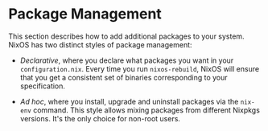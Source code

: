 * Package Management
  :PROPERTIES:
  :CUSTOM_ID: sec-package-management
  :END:

This section describes how to add additional packages to your system.
NixOS has two distinct styles of package management:

- /Declarative/, where you declare what packages you want in your
  =configuration.nix=. Every time you run =nixos-rebuild=, NixOS will
  ensure that you get a consistent set of binaries corresponding to your
  specification.

- /Ad hoc/, where you install, upgrade and uninstall packages via the
  =nix-env= command. This style allows mixing packages from different
  Nixpkgs versions. It's the only choice for non-root users.


